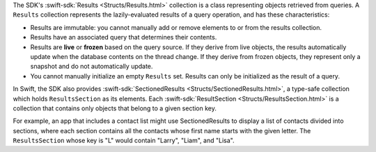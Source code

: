 The SDK's :swift-sdk:`Results <Structs/Results.html>` collection is
a class representing objects retrieved from queries. A ``Results`` collection
represents the lazily-evaluated results of a query operation, and has these
characteristics:

- Results are immutable: you cannot manually add or remove elements to or from
  the results collection.
- Results have an associated query that determines their contents.
- Results are **live** or **frozen** based on the query source. If they derive
  from live objects, the results automatically update when the database
  contents on the thread change. If they derive from frozen objects, they
  represent only a snapshot and do not automatically update.
- You cannot manually initialize an empty ``Results`` set. Results can only
  be initialized as the result of a query.

In Swift, the SDK also provides :swift-sdk:`SectionedResults
<Structs/SectionedResults.html>`, a type-safe collection which holds
``ResultsSection`` as its elements. Each :swift-sdk:`ResultSection
<Structs/ResultsSection.html>` is a collection that contains only
objects that belong to a given section key.

For example, an app that includes a contact list might use SectionedResults
to display a list of contacts divided into sections, where each section
contains all the contacts whose first name starts with the given letter.
The ``ResultsSection`` whose key is "L" would contain "Larry", "Liam",
and "Lisa".
